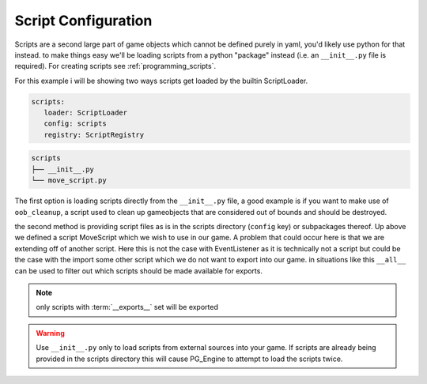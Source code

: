 .. _config_scripts:

Script Configuration
====================

Scripts are a second large part of game objects which cannot be defined purely in yaml, you'd likely use python for that instead. to make things easy we'll be loading scripts from a python "package" instead (i.e. an ``__init__.py`` file is required). For creating scripts see :ref:`programming_scripts`.

For this example i will be showing two ways scripts get loaded by the builtin ScriptLoader.

.. code-block:: yaml

  scripts:
     loader: ScriptLoader
     config: scripts
     registry: ScriptRegistry

.. code-block:: text

   scripts
   ├── __init__.py
   └── move_script.py

.. collapse:: Optional content of __init__.py

   .. code-block:: python

      from pg_engine.base_scripts import OOBCleanup


.. collapse:: Content of move_script.py

   .. code-block:: python

      import pygame

      from pg_engine.api import IScript
      from pg_engine.systems import (
          EventListener,
          Scope,
          listen,
      )

      class MoveScript(IScript, EventListener):
          __exports__ = 'move_script'

          def __init__(self, step: int, **kw):
              super().__init__(**kw)
              self.step = step

          @listen(event_type=pygame.KEYDOWN, scope=Scope.BROADCAST)
          def listen_movement(self, event: pygame.event.Event) -> None:
              match event.key:
                  case pygame.K_LEFT:
                      self.source.transform.move((-self.step, 0))
                  case pygame.K_RIGHT:
                      self.source.transform.move((self.step, 0))
                  case pygame.K_UP:
                      self.source.transform.move((0, -self.step))
                  case pygame.K_DOWN:
                      self.source.transform.move((0, self.step))

      __all__ = [
          'MoveScript',
      ]


The first option is loading scripts directly from the ``__init__.py`` file, a good example is if you want to make use of ``oob_cleanup``, a script used to clean up gameobjects that are considered out of bounds and should be destroyed.

the second method is providing script files as is in the scripts directory (``config`` key) or subpackages thereof. Up above we defined a script MoveScript which we wish to use in our game. A problem that could occur here is that we are extending off of another script. Here this is not the case with EventListener as it is technically not a script but could be the case with the import some other script which we do not want to export into our game. in situations like this ``__all__`` can be used to filter out which scripts should be made available for exports.

.. note::

   only scripts with :term:`__exports__` set will be exported

.. warning::

   Use ``__init__.py`` only to load scripts from external sources into your game.
   If scripts are already being provided in the scripts directory this will cause PG_Engine to attempt to load the scripts twice.
